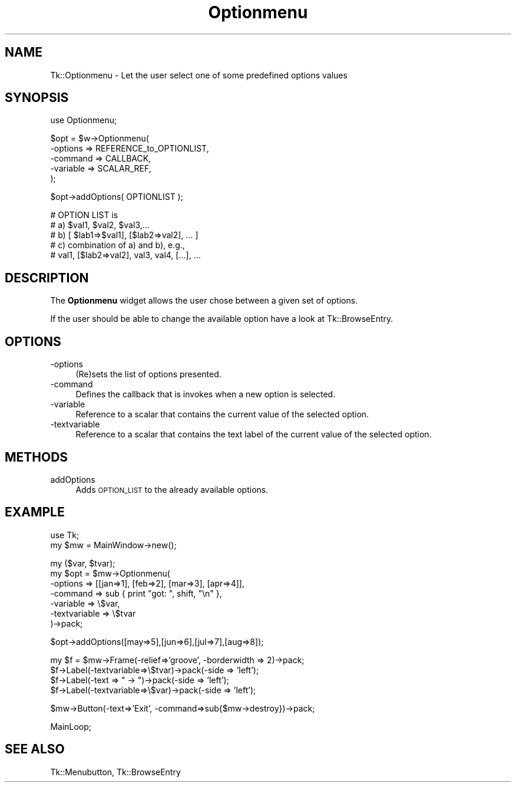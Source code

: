 .\" Automatically generated by Pod::Man v1.37, Pod::Parser v1.3
.\"
.\" Standard preamble:
.\" ========================================================================
.de Sh \" Subsection heading
.br
.if t .Sp
.ne 5
.PP
\fB\\$1\fR
.PP
..
.de Sp \" Vertical space (when we can't use .PP)
.if t .sp .5v
.if n .sp
..
.de Vb \" Begin verbatim text
.ft CW
.nf
.ne \\$1
..
.de Ve \" End verbatim text
.ft R
.fi
..
.\" Set up some character translations and predefined strings.  \*(-- will
.\" give an unbreakable dash, \*(PI will give pi, \*(L" will give a left
.\" double quote, and \*(R" will give a right double quote.  | will give a
.\" real vertical bar.  \*(C+ will give a nicer C++.  Capital omega is used to
.\" do unbreakable dashes and therefore won't be available.  \*(C` and \*(C'
.\" expand to `' in nroff, nothing in troff, for use with C<>.
.tr \(*W-|\(bv\*(Tr
.ds C+ C\v'-.1v'\h'-1p'\s-2+\h'-1p'+\s0\v'.1v'\h'-1p'
.ie n \{\
.    ds -- \(*W-
.    ds PI pi
.    if (\n(.H=4u)&(1m=24u) .ds -- \(*W\h'-12u'\(*W\h'-12u'-\" diablo 10 pitch
.    if (\n(.H=4u)&(1m=20u) .ds -- \(*W\h'-12u'\(*W\h'-8u'-\"  diablo 12 pitch
.    ds L" ""
.    ds R" ""
.    ds C` ""
.    ds C' ""
'br\}
.el\{\
.    ds -- \|\(em\|
.    ds PI \(*p
.    ds L" ``
.    ds R" ''
'br\}
.\"
.\" If the F register is turned on, we'll generate index entries on stderr for
.\" titles (.TH), headers (.SH), subsections (.Sh), items (.Ip), and index
.\" entries marked with X<> in POD.  Of course, you'll have to process the
.\" output yourself in some meaningful fashion.
.if \nF \{\
.    de IX
.    tm Index:\\$1\t\\n%\t"\\$2"
..
.    nr % 0
.    rr F
.\}
.\"
.\" For nroff, turn off justification.  Always turn off hyphenation; it makes
.\" way too many mistakes in technical documents.
.hy 0
.if n .na
.\"
.\" Accent mark definitions (@(#)ms.acc 1.5 88/02/08 SMI; from UCB 4.2).
.\" Fear.  Run.  Save yourself.  No user-serviceable parts.
.    \" fudge factors for nroff and troff
.if n \{\
.    ds #H 0
.    ds #V .8m
.    ds #F .3m
.    ds #[ \f1
.    ds #] \fP
.\}
.if t \{\
.    ds #H ((1u-(\\\\n(.fu%2u))*.13m)
.    ds #V .6m
.    ds #F 0
.    ds #[ \&
.    ds #] \&
.\}
.    \" simple accents for nroff and troff
.if n \{\
.    ds ' \&
.    ds ` \&
.    ds ^ \&
.    ds , \&
.    ds ~ ~
.    ds /
.\}
.if t \{\
.    ds ' \\k:\h'-(\\n(.wu*8/10-\*(#H)'\'\h"|\\n:u"
.    ds ` \\k:\h'-(\\n(.wu*8/10-\*(#H)'\`\h'|\\n:u'
.    ds ^ \\k:\h'-(\\n(.wu*10/11-\*(#H)'^\h'|\\n:u'
.    ds , \\k:\h'-(\\n(.wu*8/10)',\h'|\\n:u'
.    ds ~ \\k:\h'-(\\n(.wu-\*(#H-.1m)'~\h'|\\n:u'
.    ds / \\k:\h'-(\\n(.wu*8/10-\*(#H)'\z\(sl\h'|\\n:u'
.\}
.    \" troff and (daisy-wheel) nroff accents
.ds : \\k:\h'-(\\n(.wu*8/10-\*(#H+.1m+\*(#F)'\v'-\*(#V'\z.\h'.2m+\*(#F'.\h'|\\n:u'\v'\*(#V'
.ds 8 \h'\*(#H'\(*b\h'-\*(#H'
.ds o \\k:\h'-(\\n(.wu+\w'\(de'u-\*(#H)/2u'\v'-.3n'\*(#[\z\(de\v'.3n'\h'|\\n:u'\*(#]
.ds d- \h'\*(#H'\(pd\h'-\w'~'u'\v'-.25m'\f2\(hy\fP\v'.25m'\h'-\*(#H'
.ds D- D\\k:\h'-\w'D'u'\v'-.11m'\z\(hy\v'.11m'\h'|\\n:u'
.ds th \*(#[\v'.3m'\s+1I\s-1\v'-.3m'\h'-(\w'I'u*2/3)'\s-1o\s+1\*(#]
.ds Th \*(#[\s+2I\s-2\h'-\w'I'u*3/5'\v'-.3m'o\v'.3m'\*(#]
.ds ae a\h'-(\w'a'u*4/10)'e
.ds Ae A\h'-(\w'A'u*4/10)'E
.    \" corrections for vroff
.if v .ds ~ \\k:\h'-(\\n(.wu*9/10-\*(#H)'\s-2\u~\d\s+2\h'|\\n:u'
.if v .ds ^ \\k:\h'-(\\n(.wu*10/11-\*(#H)'\v'-.4m'^\v'.4m'\h'|\\n:u'
.    \" for low resolution devices (crt and lpr)
.if \n(.H>23 .if \n(.V>19 \
\{\
.    ds : e
.    ds 8 ss
.    ds o a
.    ds d- d\h'-1'\(ga
.    ds D- D\h'-1'\(hy
.    ds th \o'bp'
.    ds Th \o'LP'
.    ds ae ae
.    ds Ae AE
.\}
.rm #[ #] #H #V #F C
.\" ========================================================================
.\"
.IX Title "Optionmenu 3"
.TH Optionmenu 3 "2004-02-28" "perl v5.8.7" "User Contributed Perl Documentation"
.SH "NAME"
Tk::Optionmenu \- Let the user select one of some predefined options values
.SH "SYNOPSIS"
.IX Header "SYNOPSIS"
.Vb 1
\&    use Optionmenu;
.Ve
.PP
.Vb 5
\&    $opt = $w->Optionmenu(
\&                        -options => REFERENCE_to_OPTIONLIST,
\&                        -command => CALLBACK,
\&                        -variable => SCALAR_REF,
\&                        );
.Ve
.PP
.Vb 1
\&    $opt->addOptions( OPTIONLIST );
.Ve
.PP
.Vb 5
\&    # OPTION LIST is
\&    #   a)  $val1, $val2, $val3,...
\&    #   b)  [ $lab1=>$val1], [$lab2=>val2], ... ]
\&    #   c)  combination of a) and b), e.g.,
\&    #       val1, [$lab2=>val2], val3, val4, [...], ...
.Ve
.SH "DESCRIPTION"
.IX Header "DESCRIPTION"
The \fBOptionmenu\fR widget allows the user chose between a given set
of options.
.PP
If the user should be able to change the available option have a look
at Tk::BrowseEntry.
.SH "OPTIONS"
.IX Header "OPTIONS"
.IP "\-options" 4
.IX Item "-options"
(Re)sets the list of options presented.
.IP "\-command" 4
.IX Item "-command"
Defines the callback that is invokes when a new option
is selected.
.IP "\-variable" 4
.IX Item "-variable"
Reference to a scalar that contains the current value of the
selected option.
.IP "\-textvariable" 4
.IX Item "-textvariable"
Reference to a scalar that contains the text label of the current value of the
selected option.
.SH "METHODS"
.IX Header "METHODS"
.IP "addOptions" 4
.IX Item "addOptions"
Adds \s-1OPTION_LIST\s0 to the already available options.
.SH "EXAMPLE"
.IX Header "EXAMPLE"
.Vb 2
\& use Tk;
\& my $mw = MainWindow->new();
.Ve
.PP
.Vb 7
\& my ($var, $tvar);
\& my $opt = $mw->Optionmenu(
\&        -options => [[jan=>1], [feb=>2], [mar=>3], [apr=>4]],
\&        -command => sub { print "got: ", shift, "\en" },
\&        -variable => \e$var,
\&        -textvariable => \e$tvar
\&       )->pack;
.Ve
.PP
.Vb 1
\& $opt->addOptions([may=>5],[jun=>6],[jul=>7],[aug=>8]);
.Ve
.PP
.Vb 4
\& my $f = $mw->Frame(-relief=>'groove', -borderwidth => 2)->pack;
\& $f->Label(-textvariable=>\e$tvar)->pack(-side => 'left');
\& $f->Label(-text => " -> ")->pack(-side => 'left');
\& $f->Label(-textvariable=>\e$var)->pack(-side => 'left');
.Ve
.PP
.Vb 1
\& $mw->Button(-text=>'Exit', -command=>sub{$mw->destroy})->pack;
.Ve
.PP
.Vb 1
\& MainLoop;
.Ve
.SH "SEE ALSO"
.IX Header "SEE ALSO"
Tk::Menubutton, Tk::BrowseEntry
